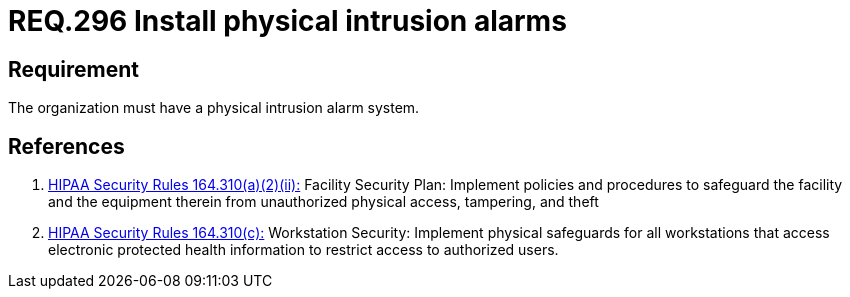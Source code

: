 :slug: rules/296/
:category: control
:description: This document contains the details of the security requirements related to the definition and management of physical control in the organization. This requirement establishes the importance of installing physical intrusion alarms in order to detect unauthorized accesses in the facilities.
:keywords: Requirement, Security, Information Assets, Facilities, Alarms, Intrusion.
:rules: yes

= REQ.296 Install physical intrusion alarms

== Requirement

The organization must have a physical intrusion alarm system.

== References

. [[r1]] link:https://www.law.cornell.edu/cfr/text/45/164.310[+HIPAA Security Rules+ 164.310(a)(2)(ii):]
Facility Security Plan: Implement policies and procedures
to safeguard the facility and the equipment therein
from unauthorized physical access, tampering, and theft

. [[r2]] link:https://www.law.cornell.edu/cfr/text/45/164.310[+HIPAA Security Rules+ 164.310(c):]
Workstation Security: Implement physical safeguards for all workstations
that access electronic protected health information
to restrict access to authorized users.
